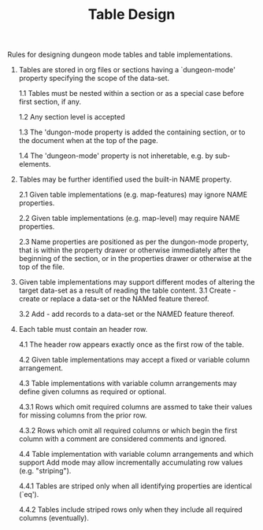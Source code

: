 #+TITLE: Table Design

Rules for designing dungeon mode tables and table implementations.

 1. Tables are stored in org files or sections having a
    `dungeon-mode' property specifying the scope of the data-set.

  1.1 Tables must be nested within a section or as a special case
      before first section, if any.

  1.2 Any section level is accepted

  1.3 The 'dungon-mode property is added the containing section,
      or to the document when at the top of the page.

  1.4 The 'dungeon-mode' property is not inheretable, e.g. by sub-
      elements.

 2. Tables may be further identified used the built-in NAME
    property.

  2.1 Given table implementations (e.g. map-features) may ignore
      NAME properties.

  2.2 Given table implementations (e.g. map-level) may require
      NAME properties.

  2.3 Name properties are positioned as per the dungon-mode
      property, that is within the property drawer or otherwise
      immediately after the beginning of the section, or in the
      properties drawer or otherwise at the top of the file.

 3. Given table implementations may support different modes of
    altering the target data-set as a result of reading the table
    content.
  3.1 Create - create or replace a data-set or the NAMed feature
               thereof.

  3.2 Add - add records to a data-set or the NAMED feature thereof.

 4. Each table must contain an header row.

  4.1 The header row appears exactly once as the first row of the
    table.

  4.2 Given table implementations may accept a fixed or variable
    column arrangement.

  4.3 Table implementations with variable column arrangements may
    define given columns as required or optional.

   4.3.1 Rows which omit required columns are assmed to take their
    values for missing columns from the prior row.

   4.3.2 Rows which omit all required columns or which begin the first
    column with a comment are considered comments and ignored.

  4.4 Table implementation with variable column arrangements and which
    support Add mode may allow incrementally accumulating row values
    (e.g. "striping").

   4.4.1 Tables are striped only when all identifying properties are
    identical (`eq').

   4.4.2 Tables include striped rows only when they include all
    required columns (eventually).
